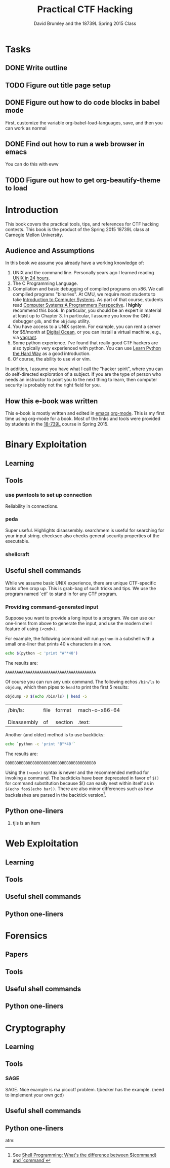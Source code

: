 #+TITLE: Practical CTF Hacking
#+AUTHOR: David Brumley and the 18739L Spring 2015 Class


* Tasks
** DONE Write outline
** TODO Figure out title page setup
** DONE Figure out how to do code blocks in babel mode
First, customize the variable org-babel-load-languages, save, and then
you can work as normal

** DONE Find out how to run a web browser in emacs
You can do this with eww

** TODO Figure out how to get org-beautify-theme to load


* Introduction
This book covers the practical tools, tips, and references for CTF
hacking contests.  This book is the product of the Spring 2015 18739L
class at Carnegie Mellon University.

** Audience and Assumptions
In this book we assume you already have a working knowledge of:
1. UNIX and the command line.  Personally years ago I learned reading
   [[http://www.amazon.com/Sams-Teach-Yourself-Hours-Edition/dp/0672328143][UNIX in 24 hours]].
2. The C Programming Language. 
3. Compilation and basic debugging of compiled programs on x86.  We
   call compilied programs "binaries".  At CMU, we require most
   students to take [[http://www.cs.cmu.edu/~213/][Introduction to Computer Systems]].  As part of that
   course, students read [[http://csapp.cs.cmu.edu/][Computer Systems:A Programmers Perspective]].
   I *highly* recommend this book.  In particular, you should be an
   expert in material at least up to Chapter 3.  In particular, I
   assume you know the GNU debugger ~gdb~, and the ~objdump~ utility.
4. You have access to a UNIX system. For example, you can rent a server for
   $5/month at [[http://digitalocean.com][Digital Ocean]], or you can install a virtual machine,
   e.g., via [[http://vagrantup.com/][vagrant]].
5. Some python experience.  I've found that really good CTF hackers
   are also typically very experienced with python. You can use
   [[http://learnpythonthehardway.org/][Learn Python the Hard Way]] as a good introduction. 
6. Of course, the ability to use vi or vim. 

In addition, I assume you have what I call the "hacker spirit", where
you can do self-directed exploration of a subject.  If you are the
type of person who needs an instructor to point you to the next thing
to learn, then computer security is probably not the right field for
you.


** How this e-book was written
This e-book is mostly written and edited in [[https://www.gnu.org/software/emacs/][emacs]] [[http://orgmode.org/][org-mode]].  This is
my first time using org-mode for a book.  Most of the links and tools
were provided by students in the [[http://www.cmu.edu][18-739L]] course in Spring 2015.  

* Binary Exploitation
** Learning


** Tools
*** use pwntools to set up connection
Reliability in connections. 

*** peda
Super useful. Highlights disassembly. searchmem is useful for
searching for your input string.  checksec also checks general
security properties of the executable. 
*** shellcraft

** Useful shell commands
While we assume basic UNIX experience, there are unique CTF-specific
tasks often crop up. This is grab-bag of such tricks and tips.  We use
the program named `ctf` to stand in for any CTF program.

*** Providing command-generated input
Suppose you want to provide a long input to a program. We can use our
one-liners from above to generate the input, and use the modern shell
feature of using ~(<cmd>)~. 

For example, the following command will run ~python~ in a subshell
with a small one-liner  that prints 40 ~A~ characters in a row.

#+NAME: print40
#+begin_src sh
echo $(python -c 'print "A"*40')
#+end_src

The results are:

#+RESULTS: print40
: AAAAAAAAAAAAAAAAAAAAAAAAAAAAAAAAAAAAAAAA

Of course you can run any unix command.  The following echos ~/bin/ls~
to ~objdump~, which then pipes to ~head~ to print the first 5 results:

#+name: objdumpls
#+begin_src sh
objdump -D $(echo /bin/ls) | head -5
#+end_src

#+results: objdumpls
|             |      |         |               |
| /bin/ls:    | file | format  | mach-o-x86-64 |
|             |      |         |               |
|             |      |         |               |
| Disassembly | of   | section | .text:        |

Another (and older) method is to use backticks:

#+name: backtick40
#+begin_src sh
echo `python -c 'print "B"*40'`
#+end_src

The results are:
#+results: backtick40
: BBBBBBBBBBBBBBBBBBBBBBBBBBBBBBBBBBBBBBBB

Using the ~(<cmd>)~ syntax is newer and the recommended method for
invoking a command. The backticks have been deprecated in favor of ~$()~
for command substitution because $() can easily nest within itself as
in ~$(echo foo$(echo bar))~. There are also minor differences such as
how backslashes are parsed in the backtick version[fn:1].

[fn:1] See [[http://stackoverflow.com/questions/4708549/shell-programming-whats-the-difference-between-command-and-command][Shell Programming: What's the difference between $(command) and `command`]]


** Python one-liners
1. tjis is an item

* Web Exploitation
** Learning
** Tools
** Useful shell commands
** Python one-liners

* Forensics
** Papers
** Tools
** Useful shell commands
** Python one-liners

* Cryptography
** Learning
** Tools

*** SAGE
SAGE.  Nice example is rsa picoctf problem.  tjbecker has the example.
(need to implement your own gcd)


** Useful shell commands
** Python one-liners



atm: 
